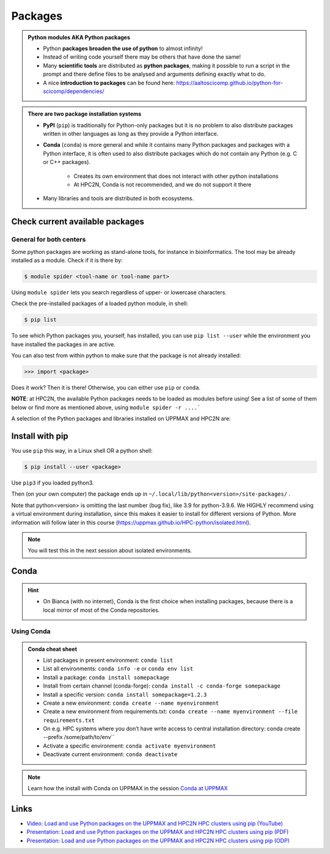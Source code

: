 Packages
========

.. admonition:: Python modules AKA Python packages

   - Python **packages broaden the use of python** to almost infinity! 

   - Instead of writing code yourself there may be others that have done the same!

   - Many **scientific tools** are distributed as **python packages**, making it possible to run a script in the prompt and there define files to be analysed and arguments defining exactly what to do.

   - A nice **introduction to packages** can be found here: https://aaltoscicomp.github.io/python-for-scicomp/dependencies/ 

.. questions::

   - How do I find which packages and versions are available?
   - What to do if I need other packages?
   - Are there differences between HPC2N and UPPMAX?
   
.. objectives:: 

   - Show how to check for Python packages
   - show how to install own packages on the different clusters


.. admonition:: There are two package installation systems

    - **PyPI** (``pip``) is traditionally for Python-only packages but it is no problem to also distribute packages written in other languages as long as they provide a Python interface.

    - **Conda** (``conda``) is more general and while it contains many Python packages and packages with a Python interface, it is often used to also distribute packages which do not contain any Python (e.g. C or C++ packages).

        - Creates its own environment that does not interact with other python installations
	- At HPC2N, Conda is not recommended, and we do not support it there

    - Many libraries and tools are distributed in both ecosystems.


Check current available packages
--------------------------------

General for both centers
########################

Some python packages are working as stand-alone tools, for instance in bioinformatics. The tool may be already installed as a module. Check if it is there by:

.. code-block:: console 

   $ module spider <tool-name or tool-name part> 
    
Using ``module spider`` lets you search regardless of upper- or lowercase characters.



.. tabs::

   .. tab:: UPPMAX

	Check the pre-installed packages of a specific python module:

	.. code-block:: console 

	   $ module help python/<version> 
  
	
	
   .. tab:: HPC2N
   
	At HPC2N, a way to find Python packages that you are unsure how are names, would be to do

	.. code-block:: console 

	   $ module -r spider ’.*Python.*’
   
	or

	.. code-block:: console 

	   $ module -r spider ’.*python.*’
   
	Do be aware that the output of this will not just be Python packages, some will just be programs that are compiled with Python, so you need to check the list carefully.   
   
Check the pre-installed packages of a loaded python module, in shell:

.. code-block:: console 

   $ pip list

To see which Python packages you, yourself, has installed, you can use ``pip list --user`` while the environment you have installed the packages in are active.

You can also test from within python to make sure that the package is not already installed:

.. code-block:: python 

    >>> import <package>
    
Does it work? Then it is there!
Otherwise, you can either use ``pip`` or ``conda``.


**NOTE**: at HPC2N, the available Python packages needs to be loaded as modules before using! See a list of some of them below or find more as mentioned above, using ``module spider -r ....```

A selection of the Python packages and libraries installed on UPPMAX and HPC2N are:

.. tabs::

   .. tab:: UPPMAX

	The python application at UPPMAX comes with several preinstalled packages.
	A selection of the Python packages and libraries installed on UPPMAX are:

	  - ``Numpy``
	  - ``Pandas``
 	  - ``Scipy``
	  - ``Matplotlib``
	  - ``Jupyter notebook``
	  - ``pip``
	  - ``cython``
	  - ``ipython``
	  - ``networkx``
	  - ``graphviz/0.16``
	In addition there are packages available from the module system
  	  - ``biopython``
  	  - ``python_ML_packages``
    	  - ``sklearn/scikit-learn``
	  - ``TensorFlow`` 
	  - ``torch``
    	  - ``mpi``
    	  - ``mpi4py``
  	  - ``bwa``
  	  - ``Graphviz/2.40.1``
  	  - ``HiChipper``
  	  - ``Homer``
  	  - ``pysam``

   .. tab:: HPC2N

      - The python application at HPC2N comes with several preinstalled packages - check first before installing yourself!. 
      - HPC2N has both Python 2.7.x and Python 3.x installed. 
      - We will be using Python 3.x in this course.  For this course, the recommended version of Python to use on Kebnekaise is 3.10.4

	NOTE:  HPC2N do NOT recommend (and do not support) using Anaconda/Conda on our systems. You can read more about this here: https://www.hpc2n.umu.se/documentation/guides/anaconda


      - This is a selection of the packages and libraries installed at HPC2N. These are all installed as **modules** and need to be loaded before use. Some may also have **prerequisites** that needs to be loaded first. That will be listed when you check with module spider <package-module> 
	
	  - ``ASE``  (Not on AMD nodes yet)
	  - ``Keras``
	  - ``PyTorch``   
	  - ``SciPy-bundle`` (Bottleneck, deap, mpi4py, mpmath, numexpr, numpy, pandas, scipy - some of the versions have more)
	  - ``TensorFlow``
	  - ``Theano``  (Not on AMD nodes yet)
	  - ``matplotlib`` 
	  - ``scikit-learn`` 
	  - ``scikit-image``  (Not on AMD nodes yet)
	  - ``pip``  
	  - ``iPython``  (Not on AMD nodes yet)
	  - ``Cython``   
	  - ``Flask``   (Not on AMD nodes yet)



Install with pip
----------------

You use ``pip`` this way, in a Linux shell OR a python shell: 

.. code-block:: console 

    $ pip install --user <package>
    
Use ``pip3`` if you loaded python3.

Then (on your own computer) the package ends up in ``~/.local/lib/python<version>/site-packages/`` .

Note that python<version> is omitting the last number (bug fix), like 3.9 for python-3.9.6.
We HIGHLY recommend using a virtual environment during installation, since this makes it easier to install for different versions of Python.  More information will follow later in this course (https://uppmax.github.io/HPC-python/isolated.html). 



.. note::
   
   You will test this in the next session about isolated environments.

.. keypoints::

   - You can check for packages 
   
   	- from the Python shell with the ``import`` command
	- from BASH shell with the 
	
		- ``pip list`` command at both centers
		- ``ml help python/3.10.8`` at UPPMAX
		
   - Installation of Python packages can be done either with **PYPI** or **Conda**
   - You install own packages with the ``pip install`` command (This is the recommended way on HPC2N)
   - At UPPMAX Conda is also available (See Conda section)

Conda
-----

.. questions::

   - What does Conda do?
   - How to create a Conda environment
   
.. objectives::

   - Learn pros and cons with Conda
   - Learn how to install packages and work with the Conda (isolated) environment
   
.. hint::

   - On Bianca (with no internet), Conda is the first choice when installing packages, because there is a local mirror of most of the Conda repositories.

Using Conda
###########
      
.. admonition:: Conda cheat sheet    
   
   - List packages in present environment:	``conda list``
   - List all environments:			``conda info -e`` or ``conda env list``
   - Install a package: ``conda install somepackage``
   - Install from certain channel (conda-forge): ``conda install -c conda-forge somepackage``
   - Install a specific version: ``conda install somepackage=1.2.3``
   - Create a new environment: ``conda create --name myenvironment``
   - Create a new environment from requirements.txt: ``conda create --name myenvironment --file requirements.txt``
   - On e.g. HPC systems where you don’t have write access to central installation directory: conda create --prefix /some/path/to/env``
   - Activate a specific environment: ``conda activate myenvironment``
   - Deactivate current environment: ``conda deactivate``

.. note::

   Learn how the install with Conda on UPPMAX in the session `Conda at UPPMAX <https://uppmax.github.io/R-python-julia-HPC/python/condaUPPMAX.html>`_ 

  
Links
---------

* `Video: Load and use Python packages on the UPPMAX and HPC2N HPC clusters using pip (YouTube) <https://youtu.be/novRJfAa2QA>`_
* `Presentation: Load and use Python packages on the UPPMAX and HPC2N HPC clusters using pip (PDF) <https://github.com/UPPMAX/R-python-julia-HPC/blob/main/docs/python/find_and_use_packages.pdf>`_
* `Presentation: Load and use Python packages on the UPPMAX and HPC2N HPC clusters using pip (ODP) <https://github.com/UPPMAX/R-python-julia-HPC/blob/main/docs/python/find_and_use_packages.odp>`_
    
    
